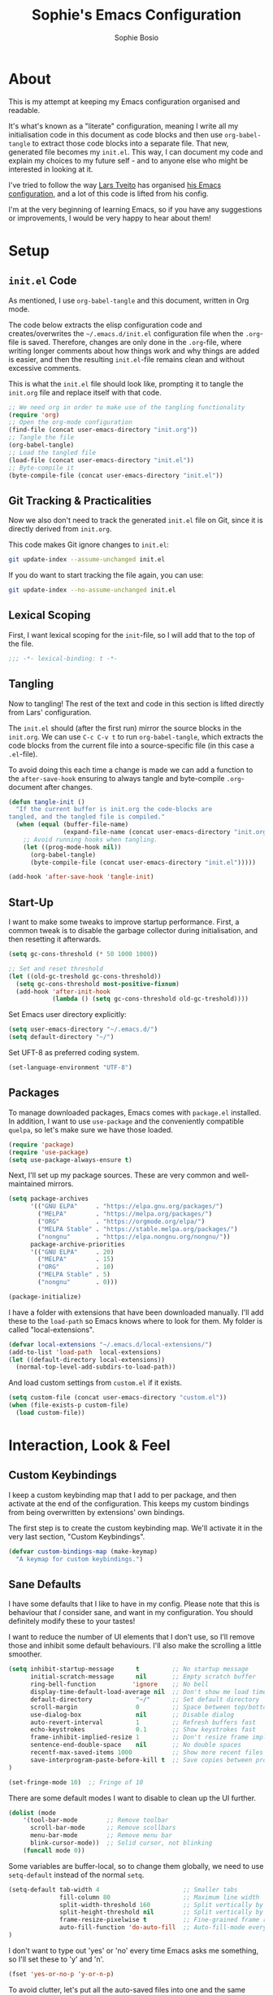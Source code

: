 
#+TITLE: Sophie's Emacs Configuration
#+AUTHOR: Sophie Bosio
#+PROPERTY: header-args :tangle yes
#+STARTUP: overview

* About

This is my attempt at keeping my Emacs configuration organised and readable.

It's what's known as a "literate" configuration, meaning I write all my
initialisation code in this document as code blocks and then use
=org-babel-tangle= to extract those code blocks into a separate file. That new,
generated file becomes my =init.el=. This way, I can document my code and
explain my choices to my future self - and to anyone else who might be
interested in looking at it.

I've tried to follow the way [[https://github.com/larstvei/][Lars Tveito]] has organised [[https://github.com/larstvei/dot-emacs/blob/master/init.org][his Emacs configuration]],
and a lot of this code is lifted from his config.

I'm at the very beginning of learning Emacs, so if you have any suggestions or improvements, I would be very happy to hear about them!


* Setup

** =init.el= Code
As mentioned, I use =org-babel-tangle= and this document, written in Org mode.

The code below extracts the elisp configuration code and creates/overwrites the
=~/.emacs.d/init.el= configuration file when the =.org=-file is saved.
Therefore, changes are only done in the =.org=-file, where writing longer
comments about how things work and why things are added is easier, and then the resulting =init.el=-file remains clean and without excessive comments.

This is what the =init.el= file should look like, prompting it to tangle the =init.org= file and replace itself with that code.

#+BEGIN_SRC emacs-lisp :tangle no
;; We need org in order to make use of the tangling functionality
(require 'org)
;; Open the org-mode configuration
(find-file (concat user-emacs-directory "init.org"))
;; Tangle the file
(org-babel-tangle)
;; Load the tangled file
(load-file (concat user-emacs-directory "init.el"))
;; Byte-compile it
(byte-compile-file (concat user-emacs-directory "init.el"))
#+END_SRC

** Git Tracking & Practicalities

Now we also don't need to track the generated =init.el= file on Git, since it is directly derived from =init.org=.

This code makes Git ignore changes to =init.el=:

#+BEGIN_SRC sh :tangle no
git update-index --assume-unchanged init.el
#+END_SRC

If you do want to start tracking the file again, you can use:

#+BEGIN_SRC sh :tangle no
git update-index --no-assume-unchanged init.el
#+END_SRC

** Lexical Scoping

First, I want lexical scoping for the =init=-file, so I will add that to the top of the file.

#+BEGIN_SRC emacs-lisp
;;; -*- lexical-binding: t -*-
#+END_SRC

** Tangling

Now to tangling! The rest of the text and code in this section is lifted directly from Lars' configuration.

The =init.el= should (after the first run) mirror the source blocks in the =init.org=. We can use =C-c C-v t= to run =org-babel-tangle=, which extracts the code blocks from the current file into a source-specific file (in this case a =.el=-file).

To avoid doing this each time a change is made we can add a function to the =after-save-hook= ensuring to always tangle and byte-compile =.org=-document after changes.

#+BEGIN_SRC emacs-lisp
   (defun tangle-init ()
     "If the current buffer is init.org the code-blocks are
   tangled, and the tangled file is compiled."
     (when (equal (buffer-file-name)
                  (expand-file-name (concat user-emacs-directory "init.org")))
       ;; Avoid running hooks when tangling.
       (let ((prog-mode-hook nil))
         (org-babel-tangle)
         (byte-compile-file (concat user-emacs-directory "init.el")))))

   (add-hook 'after-save-hook 'tangle-init)
   #+END_SRC

** Start-Up

I want to make some tweaks to improve startup performance. First, a common tweak is to disable the garbage collector during initialisation, and then resetting it afterwards.

#+BEGIN_SRC emacs-lisp
(setq gc-cons-threshold (* 50 1000 1000))

;; Set and reset threshold
(let ((old-gc-treshold gc-cons-threshold))
  (setq gc-cons-threshold most-positive-fixnum)
  (add-hook 'after-init-hook
            (lambda () (setq gc-cons-threshold old-gc-treshold))))
#+END_SRC

Set Emacs user directory explicitly:

#+BEGIN_SRC emacs-lisp
(setq user-emacs-directory "~/.emacs.d/")
(setq default-directory "~/")
#+END_SRC

Set UFT-8 as preferred coding system.

#+BEGIN_SRC emacs-lisp
(set-language-environment "UTF-8")
#+END_SRC

** Packages

To manage downloaded packages, Emacs comes with =package.el= installed. In
addition, I want to use =use-package= and the conveniently compatible =quelpa=, so let's make sure we have those loaded.

#+begin_src emacs-lisp
(require 'package)
(require 'use-package)
(setq use-package-always-ensure t)
#+end_src

Next, I'll set up my package sources. These are very common and well-maintained mirrors.

#+BEGIN_SRC emacs-lisp
(setq package-archives
      '(("GNU ELPA"     . "https://elpa.gnu.org/packages/")
        ("MELPA"        . "https://melpa.org/packages/")
        ("ORG"          . "https://orgmode.org/elpa/")
        ("MELPA Stable" . "https://stable.melpa.org/packages/")
        ("nongnu"       . "https://elpa.nongnu.org/nongnu/"))
      package-archive-priorities
      '(("GNU ELPA"     . 20)
        ("MELPA"        . 15)
        ("ORG"          . 10)
        ("MELPA Stable" . 5)
        ("nongnu"       . 0)))

(package-initialize)
#+END_SRC

I have a folder with extensions that have been downloaded manually. I'll add these to the =load-path= so Emacs knows where to look for them. My folder is called "local-extensions".

#+BEGIN_SRC emacs-lisp
(defvar local-extensions "~/.emacs.d/local-extensions/")
(add-to-list 'load-path  local-extensions)
(let ((default-directory local-extensions))
  (normal-top-level-add-subdirs-to-load-path))
#+END_SRC

And load custom settings from =custom.el= if it exists.

#+BEGIN_SRC emacs-lisp
(setq custom-file (concat user-emacs-directory "custom.el"))
(when (file-exists-p custom-file)
  (load custom-file))
#+END_SRC



* Interaction, Look & Feel

** Custom Keybindings

I keep a custom keybinding map that I add to per package, and then activate at
the end of the configuration. This keeps my custom bindings from being
overwritten by extensions' own bindings.

The first step is to create the custom keybinding map. We'll activate it in the
very last section, "Custom Keybindings".

#+begin_src emacs-lisp
(defvar custom-bindings-map (make-keymap)
  "A keymap for custom keybindings.")
#+end_src

** Sane Defaults

I have some defaults that I like to have in my config. Please note that this is
behaviour that /I/ consider sane, and want in my configuration. You should
definitely modify these to your tastes!

I want to reduce the number of UI elements that I don't use, so I'll remove those and inhibit some default behaviours. I'll also make the scrolling a little smoother.

#+BEGIN_SRC emacs-lisp
(setq inhibit-startup-message      t         ;; No startup message
      initial-scratch-message      nil       ;; Empty scratch buffer
      ring-bell-function          'ignore    ;; No bell
      display-time-default-load-average nil  ;; Don't show me load time
      default-directory            "~/"      ;; Set default directory
      scroll-margin                0         ;; Space between top/bottom
      use-dialog-box               nil       ;; Disable dialog
      auto-revert-interval         1         ;; Refresh buffers fast
      echo-keystrokes              0.1       ;; Show keystrokes fast
      frame-inhibit-implied-resize 1         ;; Don't resize frame implicitly
      sentence-end-double-space    nil       ;; No double spaces
      recentf-max-saved-items 1000           ;; Show more recent files
      save-interprogram-paste-before-kill t  ;; Save copies between programs
)

(set-fringe-mode 10)  ;; Fringe of 10
#+END_SRC

There are some default modes I want to disable to clean up the UI further.

#+BEGIN_SRC emacs-lisp
(dolist (mode
    '(tool-bar-mode        ;; Remove toolbar
      scroll-bar-mode      ;; Remove scollbars
      menu-bar-mode        ;; Remove menu bar
      blink-cursor-mode))  ;; Solid cursor, not blinking
    (funcall mode 0))
#+END_SRc

Some variables are buffer-local, so to change them globally, we need to use =setq-default= instead of the normal =setq=.

#+BEGIN_SRC emacs-lisp
(setq-default tab-width 4                       ;; Smaller tabs
              fill-column 80                    ;; Maximum line width
              split-width-threshold 160         ;; Split vertically by default
              split-height-threshold nil        ;; Split vertically by default
              frame-resize-pixelwise t          ;; Fine-grained frame resize
              auto-fill-function 'do-auto-fill  ;; Auto-fill-mode everywhere
)
#+END_SRC

I don't want to type out 'yes' or 'no' every time Emacs asks me something, so I'll set these to 'y' and 'n'.

#+BEGIN_SRC emacs-lisp
(fset 'yes-or-no-p 'y-or-n-p)
#+END_SRC

To avoid clutter, let's put all the auto-saved files into one and the same directory.

#+BEGIN_SRC emacs-lisp
(defvar emacs-autosave-directory
  (concat user-emacs-directory "autosaves/")
  "This variable dictates where to put auto saves. It is set to a
  directory called autosaves located wherever your .emacs.d/ is
  located.")

;; Sets all files to be backed up and auto saved in a single directory.
(setq backup-directory-alist
      `((".*" . ,emacs-autosave-directory))
      auto-save-file-name-transforms
      `((".*" ,emacs-autosave-directory t)))
#+END_SRC

And finally, I want scrolling to be a *lot* slower than it is by default.

#+BEGIN_SRC emacs-lisp
;; Smoother scrolling
(setq mouse-wheel-scroll-amount '(1 ((shift) . 1))) ;; one line at a time
(setq mouse-wheel-progressive-speed            nil) ;; don't accelerate scrolling
(setq mouse-wheel-follow-mouse                  't) ;; scroll window under mouse
(setq scroll-step                                1) ;; keyboard scroll one line at a time
(setq use-dialog-box                           nil) ;; Disable dialog
#+END_SRC

** Personal Defaults

Some of these, I can't argue are "sane" in general - but they're what I want.

*** Appearance

I want a small border around the whole frame, because I think it looks nicer. I
also want to set the fringe width.

#+BEGIN_SRC emacs-lisp
(add-to-list 'default-frame-alist '(internal-border-width . 24))
(set-fringe-mode 10)            ;; Set fringe width to 10
#+END_SRC

And when I open Emacs, I want it to open maximised and fullscreen by default.

#+BEGIN_SRC emacs-lisp
(set-frame-parameter (selected-frame) 'fullscreen 'maximized)
(add-to-list 'default-frame-alist     '(fullscreen . maximized))
(add-hook 'window-setup-hook          'toggle-frame-fullscreen t)  ;; F11
#+END_SRC

When coding, I want my delimiters (parentheses, brackets, etc.) to be colourised
in pairs. [[https://github.com/Fanael/rainbow-delimiters/tree/7919681b0d883502155d5b26e791fec15da6aeca][rainbow-delimiters]] does exactly that.

#+begin_src emacs-lisp
(use-package rainbow-delimiters
  :ensure t)

(add-hook 'prog-mode-hook #'rainbow-delimiters-mode)
#+end_src

*** Built-In Minor Modes

Minor modes I want to activate.

#+BEGIN_SRC emacs-lisp
(dolist (mode
    '(column-number-mode        ;; Show current column number in mode line
      delete-selection-mode     ;; Replace selected text when yanking
      dirtrack-mode             ;; Directory tracking in shell
      editorconfig-mode         ;; Use the editorconfig plugin
      global-diff-hl-mode       ;; Highlight uncommitted changes
      global-so-long-mode       ;; Mitigate performance for long lines
      global-visual-line-mode   ;; Break lines instead of truncating them
	  global-auto-revert-mode   ;; Revert buffers automatically when they change
      recentf-mode              ;; Remember recently opened files
	  savehist-mode             ;; Remember minibuffer prompt history
	  save-place-mode           ;; Remember last cursor location in file
      show-paren-mode           ;; Highlight matching parentheses
	  which-key-mode))          ;; Available key-bindings in popup
    (funcall mode 1))

(setq history-length 25)        ;; Only save the last 25 minibuffer prompts
(setq global-auto-revert-non-file-buffers t) ;; Revert Dired and other buffers
#+END_SRC

And I do want line numbers, but only in programming modes.

#+BEGIN_SRC emacs-lisp
(add-hook 'prog-mode-hook 'display-line-numbers-mode) ;; Only line numbers when coding
#+END_SRC

*** Auto-Saving

I prefer having my files save automatically. Any changes I don't want, I just
don't commit to git. I use =auto-save-buffers-enhanced= to automatically save all
buffers, not just the ones I have open.

But since saving this file - the =init.org=-file - triggers recompilation of
=init.el=, it's really annoying if this file is autosaved when I write to it.
Therefore, I'll disable automatic saving for this file in particular.

#+BEGIN_SRC emacs-lisp
(use-package auto-save-buffers-enhanced
  :config
  (auto-save-buffers-enhanced t)
  (setq auto-save-buffers-enhanced-exclude-regexps '("init.org")))
#+END_SRC

*** Tabs vs. Indentation

One of the things that drove me the most insane when I first downloaded Emacs,
was the way it deals with indentation.

I want to use spaces instead of tabs. But if I'm working on a project that does
use tabs, I don't want to mess with other people's code, so I've used this
[[https://www.emacswiki.org/emacs/NoTabs][snippet]] from the Emacs Wiki to infer indentation style.

#+begin_src emacs-lisp
(defun infer-indentation-style ()
  ;; if our source file uses tabs, we use tabs, if spaces spaces, and if
  ;; neither, we use the current indent-tabs-mode
  (let ((space-count (how-many "^  " (point-min) (point-max)))
        (tab-count (how-many "^\t" (point-min) (point-max))))
    (if (> space-count tab-count) (setq indent-tabs-mode nil))
    (if (> tab-count space-count) (setq indent-tabs-mode t))))

(setq indent-tabs-mode nil)
(infer-indentation-style)
#+end_src

I want to disable electric indent mode when switching to a new major mode.

#+begin_src emacs-lisp
(add-hook 'after-change-major-mode-hook (lambda() (electric-indent-mode -1)))
#+end_src

Make backspace remove the whole tab instead of just deleting one space.

#+begin_src emacs-lisp
(setq backward-delete-char-untabify-method 'hungry)
#+end_src

Old configuration from a blog post. Note that I'm no longer using this:

#+BEGIN_SRC emacs-lisp :tangle no
;; Create a variable for our preferred tab width
(setq custom-tab-width 2)

;; Two callable functions for enabling/disabling tabs in Emacs
(defun disable-tabs () (setq indent-tabs-mode nil))
(defun enable-tabs  ()
  (local-set-key (kbd "TAB") 'tab-to-tab-stop)
  (setq indent-tabs-mode t)
  (setq tab-width custom-tab-width))

;; Hooks to Enable Tabs
(add-hook 'prog-mode-hook 'enable-tabs)
;; Hooks to Disable Tabs
(add-hook 'lisp-mode-hook 'disable-tabs)
(add-hook 'emacs-lisp-mode-hook 'disable-tabs)

;; Language-Specific Tweaks
(setq-default python-indent-offset custom-tab-width) ;; Python
(setq-default js-indent-level custom-tab-width)      ;; Javascript

;; Making electric-indent behave sanely
;; (setq-default electric-indent-inhibit t)

;; Inhibit electric indent mode when changing to new major mode
(add-hook 'after-change-major-mode-hook (lambda() (electric-indent-mode -1)))

;; Make the backspace properly erase the tab instead of
;; removing 1 space at a time.
(setq backward-delete-char-untabify-method 'hungry)

;;Visualize tabs as a pipe character - "|"
;; This will also show trailing characters as they are useful to spot.
(setq whitespace-style '(face tabs tab-mark trailing))
(custom-set-faces
 '(whitespace-tab ((t (:foreground "#636363")))))
(setq whitespace-display-mappings
  '((tab-mark 9 [124 9] [92 9]))) ; 124 is the ascii ID for '\|'
(global-whitespace-mode) ; Enable whitespace mode everywhere
#+END_SRC

*** Killing vs. Deleting

Another thing that bothered me, was how the =backward-kill-word= command
(C-delete/backspace) would delete not only trailing backspaces, but everything
behind it until it had deleted a word. Additionally, this was automatically
added to the kill ring. With this the help of some regexps, it behaves more like normal Ctrl-Backspace.

#+BEGIN_SRC emacs-lisp
;; Delete a word, a character, or whitespace
(defun custom/backward-delete ()
  (interactive)
  (cond
   ;; If you see a word, delete all of it
   ((looking-back (rx (char word)) 1)
    (custom/delete-dont-kill 1))
   ;; If you see a single whitespace and a word, delete both together
   ((looking-back (rx (seq (char word) (= 1 blank))) 1)
	(custom/delete-dont-kill 1))
   ;; If you see several whitespaces, delete them until the next word
   ((looking-back (rx (char blank)) 1)
    (delete-horizontal-space t))
   ;; If you see a single non-word character, delete that
   (t
    (backward-delete-char 1))))

;; Delete a word without adding it to the kill ring
(defun custom/delete-dont-kill (arg)
  "Delete characters backward until encountering the beginning of a word.
   With argument ARG, do this that many times.
   Don't kill, just delete."
  (interactive "p")
  (delete-region (point) (progn (backward-word arg) (point))))
#+END_SRC

Speaking of killing text, it's nice to be able to browse the kill ring.

#+begin_src emacs-lisp
(use-package browse-kill-ring
  :ensure t)
#+end_src

*** Selecting Text with =expand-region=

[[https://github.com/magnars/expand-region.el/tree/master][expand-region]] is one of those packages you didn't realise you needed until you
found it. Expand the selected region with ="C-+"= or contract it again with ="-"=.

#+begin_src emacs-lisp
(use-package expand-region
  :bind (:map custom-bindings-map ("C-+" . er/expand-region)))
#+end_src

*** Language-Specific Commenting

I use =C-,= to comment/uncomment lines with [[https://github.com/redguardtoo/evil-nerd-commenter][Evil Nerd Commenter]]. It automatically
detects most programming languages and applies appropriate comment style.

#+begin_src emacs-lisp
(use-package evil-nerd-commenter
  :ensure t
  :bind (:map custom-bindings-map ("C-'" . evilnc-comment-or-uncomment-lines)))
#+end_src

*** Utilities

And finally, I want to use =ripgrep= as =grep=.

#+BEGIN_SRC emacs-lisp
(setq grep-command "rg -nS --no-heading "
      grep-use-null-device nil)
#+END_SRC

** Fonts

For the fixed-pitch font, I'm using a ligaturised version of Roboto Mono. It's a result of the
=a-better-ligaturizer= project and the ligaturised font can be found in the
[[https://github.com/lemeb/a-better-ligaturizer][repo]].

Please note that Org-specific faces are set in the "Org, Roam, & Obsidian" section.

#+begin_src emacs-lisp
(when (member "Roboto Mono" (font-family-list))
  (set-face-attribute 'default nil :font "Roboto Mono" :height 108)
  (set-face-attribute 'fixed-pitch nil :family "Roboto Mono"))

(when (member "Source Sans 3" (font-family-list))
  (set-face-attribute 'variable-pitch nil :family "Source Sans Pro" :height 1.8))
#+end_src

=prettify-symbols-mode= displays greek letters nicely.

#+BEGIN_SRC emacs-lisp
(setq-default prettify-symbols-alist '(("lambda" . ?λ)
                                       ("delta"  . ?Δ)
                                       ("gamma"  . ?Γ)
                                       ("phi"    . ?φ)
                                       ("psi"    . ?ψ)))
#+END_SRC

The package =ligature.el= provides support for displaying the ligatures of
fonts that already have ligatures. Mine does, and seems to work just fine out
of the box with the ligatures defined on the package's page,

#+begin_src emacs-lisp
(require 'ligature)

(defvar ligature-def '("|||>" "<|||" "<==>" "<!--" "####" "~~>" "***" "||=" "||>"
                       ":::" "::=" "=:=" "===" "==>" "=!=" "=>>" "=<<" "=/=" "!=="
                       "!!." ">=>" ">>=" ">>>" ">>-" ">->" "->>" "-->" "---" "-<<"
                       "<~~" "<~>" "<*>" "<||" "<|>" "<$>" "<==" "<=>" "<=<" "<->"
                       "<--" "<-<" "<<=" "<<-" "<<<" "<+>" "</>" "###" "#_(" "..<"
                       "..." "+++" "/==" "///" "_|_" "www" "&&" "^=" "~~" "~@" "~="
                       "~>" "~-" "**" "*>" "*/" "||" "|}" "|]" "|=" "|>" "|-" "{|"
                       "[|" "]#" "::" ":=" ":>" ":<" "$>" "==" "=>" "!=" "!!" ">:"
                       ">=" ">>" ">-" "-~" "-|" "->" "--" "-<" "<~" "<*" "<|" "<:"
                       "<$" "<=" "<>" "<-" "<<" "<+" "</" "#{" "#[" "#:" "#=" "#!"
                       "##" "#(" "#?" "#_" "%%" ".=" ".-" ".." ".?" "+>" "++" "?:"
                       "?=" "?." "??" ";;" "/*" "/=" "/>" "//" "__" "~~" "(*" "*)"
                       "\\\\" "://"))

(ligature-set-ligatures 'prog-mode ligature-def)
(global-ligature-mode t)
#+end_src

I also want to be able to display emojis with the Apple emoji font.

#+BEGIN_SRC emacs-lisp
(require 'emojify)
(add-hook 'after-init-hook #'global-emojify-mode)
(when (member "Apple Color Emoji" (font-family-list))
  (set-fontset-font
    t 'symbol (font-spec :family "Apple Color Emoji") nil 'prepend))
#+END_SRC

** Themes

I really like the doom-themes, so I'll get those. My favourite for everyday use is the =doom-nord= theme.

#+BEGIN_SRC emacs-lisp
(use-package doom-themes
  :ensure t
  :config
  (setq doom-themes-enable-bold t    ; if nil, bold is universally disabled
        doom-themes-enable-italic t) ; if nil, italics is universally disabled
  (load-theme 'doom-nord t))
#+END_SRC

This theme cycling function is borrowed from Lars' [[https://github.com/larstvei/dot-emacs#theme][configuration]]. I'll bind
this function to =C-c C-t= in the "Keybindings" section.

#+begin_src emacs-lisp
(defvar favourite-themes '(doom-nord doom-nord-light doom-flatwhite))

(defun cycle-themes ()
  "Returns a function that lets you cycle your themes."
  (let ((themes favourite-themes))
    (lambda ()
      (interactive)
      ;; Rotates the thme cycle and changes the current theme.
      (let ((rotated (nconc (cdr themes) (list (car themes)))))
        (load-theme (car (setq themes rotated)) t))
      (message (concat "Switched to " (symbol-name (car themes)))))))
#+end_src

When changing themes interactively, as with =M-x load-theme=, the current custom
theme is not disabled, causing weird issues such as lingering borders. I'll advice =load-theme= to always
disable the currently enabled themes when switching.

#+begin_src emacs-lisp
(defadvice load-theme
    (before disable-before-load (theme &optional no-confirm no-enable) activate)
  (mapc 'disable-theme custom-enabled-themes))
#+end_src

** Mode Line

I really like Nicolas Rougier's [[https://github.com/rougier/nano-modeline][Nano Modeline]]. It's minimal, pretty, and has some neat built-in features, like the option to put the modeline in the header bar instead of at the bottom of the screen.

#+begin_src emacs-lisp
(require 'nano-modeline)
(nano-modeline-mode 1)
(setq nano-modeline-space-top      +0.60    ;; Space above the text
      nano-modeline-space-bottom   -0.60    ;; Space below the text
      nano-modeline-prefix         'status  ;; I want icons, not RW/RO signifiers
      nano-modeline-prefix-padding t)       ;; Padding between prefix and text
#+end_src

** Terminal Emulator

I like [[https://github.com/akermu/emacs-libvterm][vterm]] and usually just use that. I don't want it to double check with me
before killing an instance of the terminal, so I'll set it to just kill it.
I also really Lars' [[https://github.com/larstvei/dot-emacs#vterm][vterm functions]], so I'll use those as well. One is for
toggling the =vterm= buffer with the other open buffer, and another binds a
separate =vterm= instance to each =M-n= keystroke.

Lastly, deleting whole words doesn't work well in vterm by
default, so if anyone has a good tip for how to overwrite my custom bindings map
in just vterm, please do let me know :~)

#+begin_src emacs-lisp
(use-package vterm
  :defer  t

  :preface
  (let ((last-vterm ""))
    (defun toggle-vterm ()
      (interactive)
      (cond ((string-match-p "^\\vterm<[1-9][0-9]*>$" (buffer-name))
             (goto-non-vterm-buffer))
            ((get-buffer last-vterm) (switch-to-buffer last-vterm))
            (t (vterm (setq last-vterm "vterm<1>")))))

    (defun goto-non-vterm-buffer ()
      (let* ((r "^\\vterm<[1-9][0-9]*>$")
             (vterm-buffer-p (lambda (b) (string-match-p r (buffer-name b))))
             (non-vterms (cl-remove-if vterm-buffer-p (buffer-list))))
        (when non-vterms
          (switch-to-buffer (car non-vterms)))))

	(defun switch-vterm (n)
      (let ((buffer-name (format "vterm<%d>" n)))
        (setq last-vterm buffer-name)
        (cond ((get-buffer buffer-name)
               (switch-to-buffer buffer-name))
              (t (vterm buffer-name)
                 (rename-buffer buffer-name))))))

  :bind (:map custom-bindings-map
              ("C-z" . toggle-vterm)
              ("M-1" . (lambda () (interactive) (switch-vterm 1)))
              ("M-2" . (lambda () (interactive) (switch-vterm 2)))
              ("M-3" . (lambda () (interactive) (switch-vterm 3)))
              ("M-4" . (lambda () (interactive) (switch-vterm 4)))
              ("M-5" . (lambda () (interactive) (switch-vterm 5)))
              ("M-6" . (lambda () (interactive) (switch-vterm 6)))
              ("M-7" . (lambda () (interactive) (switch-vterm 7)))
              ("M-8" . (lambda () (interactive) (switch-vterm 8)))
              ("M-9" . (lambda () (interactive) (switch-vterm 9))))
        (:map vterm-mode-map
			  ("C-<backspace>" . (lambda () (interactive) (vterm-send-key (kbd "C-w")))))

  :config
  ;; Don't query about killing vterm buffers, just kill it
  (defadvice vterm (after kill-with-no-query nil activate)
    (set-process-query-on-exit-flag (get-buffer-process ad-return-value) nil))
  ;; Center the terminal window by default with Olivetti
  (add-hook 'vterm-mode-hook 'olivetti-mode))
#+end_src

** Dashboard

It's perfectly fine to just land in the scratch buffer. I think it's practical
and aesthetically unproblematic. But I don't really use the scratch buffer that
much on startup - usually I just =C-x b= my way to where I need to go.

The =dashboard= extension gives you a welcoming and pretty landing buffer. I
point it to my own image, but the ='logo= banner is also really nice.

#+BEGIN_SRC emacs-lisp
(use-package dashboard
  :config
  (setq dashboard-display-icons-p     t) ;; display icons on both GUI and terminal
  (setq dashboard-icon-type 'nerd-icons) ;; use `nerd-icons' package
  (dashboard-setup-startup-hook)
  (setq dashboard-startup-banner         "~/.emacs.d/images/lambda-alt.png"
		dashboard-image-banner-max-width 100
		dashboard-banner-logo-title      "ELISP YOUR WAY TO HEAV3N"
		dashboard-center-content         t
		dashboard-set-footer             nil
		dashboard-page-separator         "\n\n\n"
		dashboard-items '((projects     . 5)
                          (recents      . 10)
                          (agenda       . 5))))
#+END_SRC

** Olivetti

=Olivetti= is a minor mode for centering text.
For convenience, I'll bind it to =C-c C-o= to activate it on the fly.

With the the font and font size I use, setting the =fill-column= variable to 14, means I can display /exactly/ 80 mono characters before the line is folded.

#+BEGIN_SRC emacs-lisp
(use-package olivetti
  :defer t
  :bind (:map custom-bindings-map ("C-c o" . olivetti-mode))
  :config
  (setq-default olivetti-body-width (+ fill-column 14)))
#+END_SRC

** Completion

For completions, I use [[https://github.com/minad/vertico][Vertico]] and a suite of other extensions that play well together:

- [[https://github.com/tumashu/vertico-posframe][vertico-posframe]]
- [[https://github.com/minad/consult][Consult]]
- [[https://github.com/minad/marginalia][Marginalia]]
- [[https://github.com/minad/corfu][Corfu]]
- [[https://github.com/oantolin/orderless][Orderless]]

Let's start by configuring Vertico.

#+begin_src emacs-lisp
(use-package vertico
  :config
  (vertico-mode 1)
  (setq vertico-count 25                       ; Show more candidates
										; Hide unavailable commands
		read-extended-command-predicate 'command-completion-default-include-p
		read-file-name-completion-ignore-case t  ; Ignore case of file names
		read-buffer-completion-ignore-case t     ; Ignore case in buffer completion
		completion-ignore-case t                 ; Ignore case in completion
))
#+end_src

Next, I want Vertico to appear in a small child frame, instead of as a
traditional minibuffer.

#+begin_src emacs-lisp
(use-package vertico-posframe
  :config
  (vertico-posframe-mode 1)
  (setq vertico-posframe-width 100
        vertico-posframe-height vertico-count))

#+end_src

Consult provides a /ton/ of search, navigation, and completion functionality. I
would definitely recommend looking at the documentation to learn more about all
that it can do.

#+begin_src emacs-lisp
(use-package consult
  :bind (:map custom-bindings-map
              ("C-x b"   . consult-buffer)
			  ("C-s"     . consult-line)
              ("S-s"     . consult-ripgrep)
			  ("C-c C-g" . consult-goto-line)))
#+end_src

Marginalia gives me annotations in the minibuffer.

#+begin_src emacs-lisp
(use-package marginalia
  :init 
  (marginalia-mode 1))
#+end_src

Corfu gives me text completion at point.

#+begin_src emacs-lisp
(use-package corfu
  :init
  (global-corfu-mode 1)
  (corfu-popupinfo-mode 1)
  :config
  (setq corfu-cycle t
        corfu-auto t
        corfu-auto-delay 0
        corfu-auto-prefix 2
        corfu-popupinfo-delay 0.5))
#+end_src

And [[https://github.com/oantolin/orderless][Orderless]] is a package for a completion /style/, that matches multiple
regexes, in any order. Let's use it together with Corfu.

#+begin_src emacs-lisp
(use-package orderless
  :ensure t
  :config
  (setq completion-styles '(orderless basic partial-completion)
        completion-category-overrides '((file (styles basic partial-completion)))
        orderless-component-separator "[ |]"))
#+end_src

** Helpful

Helpful is an improvement on Emacs' built-in *help* buffer. It's more user-friendly and easier to read.

#+BEGIN_SRC emacs-lisp
(use-package helpful
  :bind (:map custom-bindings-map
			  ("C-h f" . #'helpful-callable)
			  ("C-h v" . #'helpful-variable)
			  ("C-h k" . #'helpful-key)
			  ("C-h x" . #'helpful-command)
			  ("C-h d" . #'helpful-at-point)
			  ("C-h F" . #'helpful-function)))
#+END_SRC

** Spelling

[[https://www.emacswiki.org/emacs/FlySpell][Flyspell]] enables on-the-fly spell checking and highlights misspelled words in
the way that you'd expect.

I've borrowed [[https://github.com/larstvei/dot-emacs#flyspell][Lars' function]] for cycling through languages from his config. The
below code ensures changing spelling language in one buffer does not affect the
spelling languages of other buffers. I mostly write in British English, but
adapt to American English when collaborating, so I'll add both.

#+begin_src emacs-lisp
(defun cycle-languages ()
  "Changes the ispell dictionary to the first element in
ISPELL-LANGUAGES, and returns an interactive function that cycles
the languages in ISPELL-LANGUAGES when invoked."
  (let ((ispell-languages (list "british" "norsk" "american" "italiano" "francais")))
    (lambda ()
      (interactive)
      ;; Rotates the languages cycle and changes the ispell dictionary.
      (let ((rotated (nconc (cdr ispell-languages) (list (car ispell-languages)))))
        (ispell-change-dictionary (car (setq ispell-languages rotated)))))))
#+end_src

I'll enable =flyspell-mode= for all text modes and use =flyspell-prog-mode= for
spell checking comments and strings in all programming modes. =C-c l= is bound to
a function returned from =cycle-languages=, giving a language switcher for every
buffer where flyspell is enabled.

#+begin_src emacs-lisp
(use-package flyspell
  :defer t
  :if (executable-find "aspell")
  :hook ((text-mode . flyspell-mode)
         (prog-mode . flyspell-prog-mode)
         (flyspell-mode . (lambda ()
                            (local-set-key
                             (kbd "C-c l")
                             (cycle-languages)))))
  :config
  (ispell-change-dictionary "british" t))
#+end_src

** Magit

Magit is a Git client specifically for Emacs, and it's super powerful.

#+begin_src emacs-lisp
(use-package magit
  :bind (:map custom-bindings-map ("C-c m" . magit-status)))
#+end_src

** Projectile

[[https://projectile.mx/][Projectile]] provides a convenient project interaction interface. I keep most of
my projects in a specific folder, so I'll set Projectile to check that path specifically.

#+begin_src emacs-lisp
(use-package projectile
  :bind (:map custom-bindings-map ("C-c p" . projectile-command-map))
  :config
  (setq projectile-project-search-path '("~/Dropbox/projects/")))
#+end_src

** PDF Tools

This displays PDFs in a much more beautiful way.

#+BEGIN_SRC emacs-lisp
(pdf-loader-install)
#+END_SRC

However, it takes a long time to load, so we'll wait to load it until we try to open a PDF. Then it'll take a long time to open the first PDF, but all the others will load quickly, and we don't need to spend any extra start-up time when we don't need to open any PDFs.

#+BEGIN_SRC emacs-lisp
(add-hook 'pdf-view-mode-hook
          (lambda () (setq header-line-format nil)))
#+END_SRC	  

** LaTeX

I use AUCTeX to work with LaTeX files from within Emacs and it's a massive help.
It has a lot of different features, and I'd recommend checking out the
documentation to see all the stuff you can do with it.

#+begin_src emacs-lisp
(use-package auctex
  :hook
  (LaTeX-mode . turn-on-prettify-symbols-mode)
  (LaTeX-mode . turn-on-flyspell))
#+end_src

** ChatGPT Shell

[[https://github.com/xenodium/chatgpt-shell][chatgpt-shell]] allows you to query ChatGPT from OpenAI directly inside Emacs. It
also integrates with DALL-E and Org Babel.

#+begin_src emacs-lisp
(use-package chatgpt-shell
  :ensure t
  :custom
  ((chatgpt-shell-openai-key
    (lambda ()
      (auth-source-pass-get 'secret "openai-key")))))
#+end_src

For this, we need an OpenAI Key. I've stored mine in =~/.authinfo=.

#+begin_src emacs-lisp
;; The file ~/.authinfo has this line:
;; machine api.openai.com password OPENAI_KEY
(setq chatgpt-shell-openai-key
      (auth-source-pick-first-password :host "api.openai.com"))
#+end_src


* Org, Roam, & Obsidian

** Org

[[https://orgmode.org/][Org Mode]] is a smart text system that is used for organising notes, literate programming, time management, and a wide variety of other use cases. I've been interested in switching from my previous note-taking app, Obsidian, to using Org and Roam (described in the next section).

*Note* that I've set keybindings for Org and Roam in the "Keybindings" section.

Let's first make sure we're using Org.

#+BEGIN_SRC emacs-lisp
(use-package org)
#+END_SRC

*** Prettifying

Some prettification is in order.

#+begin_src emacs-lisp
(setq org-adapt-indentation t
      org-hide-leading-stars t
      org-hide-emphasis-markers t
      org-pretty-entities t
      org-src-fontify-natively t
      org-edit-src-content-indentation 0)
#+end_src

Log when TODOs are marked as done.

#+begin_src emacs-lisp
(setq org-log-done t)
#+end_src

Next, I always want to center the text and enable linebreaks in Org. In general, I want to activate it manually, so I'll make a hook specifically for Org mode.

#+begin_src emacs-lisp
(add-hook 'org-mode-hook 'olivetti-mode)
#+end_src

I'll use the =org-bullets= package to prettify the document headers and lists by
turning the normal header stars into Unicode bullets.

#+begin_src emacs-lisp
(use-package org-bullets
  :config
  (add-hook 'org-mode-hook (lambda () (org-bullets-mode 1))))
#+end_src

=org-superstar= is also a nice option.

#+begin_src emacs-lisp :tangle no
(use-package org-superstar
    :config
    (setq org-superstar-special-todo-items t)
    (add-hook 'org-mode-hook (lambda ()
                               (org-superstar-mode 1))))
#+end_src

Increase the size of LaTeX previews in Org.

#+begin_src emacs-lisp
(plist-put org-format-latex-options :scale 2)
#+end_src

=org-modern= is a package that prettifies a lot of Org elements, such as
headings, lists, tables, and source code blocks. My setup is lifted straight
from the usage example in the [[https://github.com/minad/org-modern][GitHub repo]].

#+begin_src emacs-lisp
(setq
 ;; Edit settings
 org-auto-align-tags nil
 org-tags-column 0
 org-fold-catch-invisible-edits 'show-and-error
 org-special-ctrl-a/e t
 org-insert-heading-respect-content t

 ;; Org styling, hide markup etc.
 org-hide-emphasis-markers t
 org-pretty-entities t
 org-ellipsis "…"

 ;; Agenda styling
 org-agenda-tags-column 0
 org-agenda-block-separator ?─
 org-agenda-time-grid
 '((daily today require-timed)
   (800 1000 1200 1400 1600 1800 2000)
   " ┄┄┄┄┄ " "┄┄┄┄┄┄┄┄┄┄┄┄┄┄┄")
 org-agenda-current-time-string
 "⭠ now ─────────────────────────────────────────────────")

(global-org-modern-mode)
#+end_src

*** Org Faces

Set the sizes and fonts for the various headings.

#+begin_src emacs-lisp
;; Resize Org headings
(dolist (face '((org-level-1 . 1.4)
                (org-level-2 . 1.35)
                (org-level-3 . 1.3)
                (org-level-4 . 1.2)
                (org-level-5 . 1.2)
                (org-level-6 . 1.2)
                (org-level-7 . 1.2)
                (org-level-8 . 1.2)))
  (set-face-attribute (car face) nil :font "Source Sans Pro" :weight 'bold :height (cdr face)))

;; Make the document title a bit bigger
(set-face-attribute 'org-document-title nil :font "Source Sans Pro" :weight
'bold :height 1.8)
#+END_src

Configure =org-indent= to inherit from =fixed-pitch= to fix the vertical spacing in code blocks.

#+BEGIN_src emacs-lisp :tangle no
(org-indent ((t (:inherit (org-hide fixed-pitch)))))
#+end_src

Ensure some parts of the Org-document still uses =fixed-pitch= even when
=variable-pitch-mode= is on.

#+begin_src emacs-lisp
(set-face-attribute 'org-block nil :foreground nil :inherit 'fixed-pitch)
(set-face-attribute 'org-table nil :inherit 'fixed-pitch)
(set-face-attribute 'org-formula nil :inherit 'fixed-pitch)
(set-face-attribute 'org-code nil :inherit '(shadow fixed-pitch))
(set-face-attribute 'org-verbatim nil :inherit '(shadow fixed-pitch))
(set-face-attribute 'org-special-keyword nil :inherit '(font-lock-comment-face fixed-pitch))
(set-face-attribute 'org-meta-line nil :inherit '(font-lock-comment-face fixed-pitch))
(set-face-attribute 'org-checkbox nil :inherit 'fixed-pitch)
#+end_src

[[https://gitlab.com/jabranham/mixed-pitch][mixed-pitch]] is a package that infers when to use =fixed-pitch= and =variable-pitch=.

#+begin_src emacs-lisp
(use-package mixed-pitch
  :defer t
  :hook (text-mode . mixed-pitch-mode)
  :config
  ;;(setq mixed-pitch-set-heigth t)
  ;;(set-face-attribute 'variable-pitch nil :family "Source Sans Pro" :height 1.3)
)
#+end_src

Finally, for the source code blocks, display its contents using the major mode
of the relevant language and have TAB act as it normally would when coding in
that language.

#+begin_src emacs-lisp
(setq org-src-fontify-natively t)
(setq org-src-tab-acts-natively t)
#+end_src

*** Get Things Done

I'm trying out the Get Things Done method by David Allen, using Nicolas
Rougier's [[https://github.com/rougier/emacs-gtd][GTD configuration]] and Nicolas Petton's
[[https://emacs.cafe/emacs/orgmode/gtd/2017/06/30/orgmode-gtd.html][blog post]] on the subject.

The first step is to set the relevant directories.

#+BEGIN_SRC emacs-lisp
(setq org-directory "~/Dropbox/org/")
(setq org-agenda-files (list "inbox.org"))
#+END_SRC

Then to set up the relevant capture templates, with accompanying keybindings.

#+BEGIN_SRC emacs-lisp
(setq org-capture-templates
       `(("i" "Inbox" entry  (file "inbox.org")
        ,(concat "* TODO %?\n"
                 "/Entered on/ %U"))))
(defun org-capture-inbox ()
     (interactive)
     (call-interactively 'org-store-link)
     (org-capture nil "i"))
#+END_SRC

And then I have some keybindings for these functions.

For basic agenda and TODO-related keybindings, I'll use =C-c= followed by a
single, lower-case letter.

#+BEGIN_SRC emacs-lisp
(define-key custom-bindings-map (kbd "C-c l") 'org-store-link)
(define-key custom-bindings-map (kbd "C-c a") 'org-agenda)
(define-key custom-bindings-map (kbd "C-c c") 'org-capture)
(define-key custom-bindings-map (kbd "C-c t") 'org-todo)
#+END_SRC

I have some custom =.org=-files that I use to organise different parts of my
life (see "Org & Roam" section). I'll add keybindings to capture different
types of notes, each corresponding to a an =.org=-file type.

#+BEGIN_SRC emacs-lisp
(define-key custom-bindings-map (kbd "C-c i") 'org-capture-inbox)
#+END_SRC

*** Hugo

[[https://gohugo.io/][Hugo]] is a static site generator. By default, it uses a Markdown flavour called
Blackfriday. The package [[https://github.com/kaushalmodi/ox-hugo/][ox-hugo]] can export Org files to this format, and
also generate appropriate front-matter. I use it to write my blog in Org and
easily put it online.

#+BEGIN_SRC emacs-lisp
(use-package ox-hugo
  :after ox)
#+END_SRC

** Roam

[[https://www.orgroam.com/][Roam]] is a smart note-taking system in the style of a personal knowledge
management system. It's all in plain-text and uses Org-mode.

I'm planning to transition some/all of my notetaking from Obsidian (see below)
to Roam, but have not done so yet. Details are described in the "Obsidian" section.

** Obsidian

[[https://obsidian.md/][Obsidian]] is a smart note-taking app with similar capabilities to those of Org
Roam. I've used Obsidian for a long time, but increasingly want to do my work
in Emacs. So why not just use Roam? Well, Obsidian has a lot of very nice
graphical features and a large, helpful community dedicated to personal
knowledge management. Therefore, I still prefer it over Roam, but I would like
to be able to access and edit my Obsidian notes via Emacs. Enter the
=obsidian.el= package.

#+begin_src emacs-lisp
(use-package obsidian
  :config
  (obsidian-specify-path "~/Dropbox/obsidian-personal")
  ;; If you want a different directory of `obsidian-capture':
  (setq obsidian-inbox-directory "Inbox")

  (add-hook
   'obsidian-mode-hook
   (lambda ()
	 ;; Replace standard command with Obsidian.el's in obsidian vault:
	 (local-set-key (kbd "C-c C-o") 'obsidian-follow-link-at-point)


	 ;; Use either `obsidian-insert-wikilink' or `obsidian-insert-link':
	 (local-set-key (kbd "C-c C-l") 'obsidian-insert-wikilink)

	 ;; Following backlinks
	 (local-set-key (kbd "C-c C-b") 'obsidian-backlink-jump)
	 
	 ;; Jump to another Obsidian note
	 (local-set-key (kbd "C-c C-j") 'obsidian-jump)

	 ;; Capture Obsidian note
	 (local-set-key (kbd "C-c C-a") 'obsidian-capture)
	 ))
  (global-obsidian-mode t))
#+end_src


* Programming Modes

** Eglot

[[https://github.com/joaotavora/eglot][Eglot]] (Emacs polyGLOT) is an LSP server client for Emacs that comes
pre-installed from Emacs 29. If using a previous version, you can of course also install
it manually!

#+begin_src emacs-lisp
(use-package eglot
  :defer t
  :hook (eglot-managed-mode . (lambda () (eglot-inlay-hints-mode -1))))
#+end_src

** Haskell

#+BEGIN_SRC emacs-lisp
(use-package haskell-mode
  :defer t
  :hook ((haskell-mode . interactive-haskell-mode)
         (haskell-mode . haskell-doc-mode)))
#+END_SRC


* Custom Keybindings

*** Extra Keybindings

#+begin_src emacs-lisp
(use-package emacs
  :config
  (define-key custom-bindings-map (kbd "C-c C-t") (cycle-themes))
  (define-key custom-bindings-map [C-backspace] 'custom/backward-delete))
#+end_src

*** Activating the Keymap

Throughout the configuration, I've added bindings to my custom-bindings-map.
The last thing we need to to before we can call it a day, is to define a minor
mode for it and activate that mode. The below code does just that.

#+begin_src emacs-lisp
(define-minor-mode custom-bindings-mode
  "A mode that activates custom keybindings."
  :init-value t
  :keymap custom-bindings-map)
#+end_src




